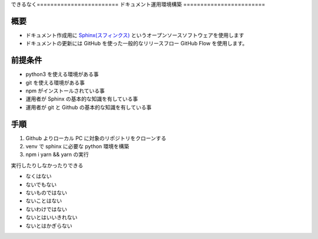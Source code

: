 できるなく========================
ドキュメント運用環境構築
========================

概要
====


- ドキュメント作成用に `Sphinx(スフィンクス) <sphinx>`_ というオープンソースソフトウェアを使用します
- ドキュメントの更新には GitHub を使った一般的なリリースフロー GitHub Flow を使用します。


前提条件
========

- python3 を使える環境がある事
- git を使える環境がある事
- npm がインストールされている事
- 運用者が Sphinx の基本的な知識を有している事
- 運用者が git と Github の基本的な知識を有している事

手順
====

#. Github よりローカル PC に対象のリポジトリをクローンする
#. venv で sphinx に必要な python 環境を構築
#. npm i yarn && yarn の実行

実行したりしなかったりできる



- なくはない
- ないでもない
- ないものではない
- ないことはない
- ないわけではない
- ないとはいいきれない
- ないとはかぎらない


.. _sphinx: https://sphinx-users.jp/

